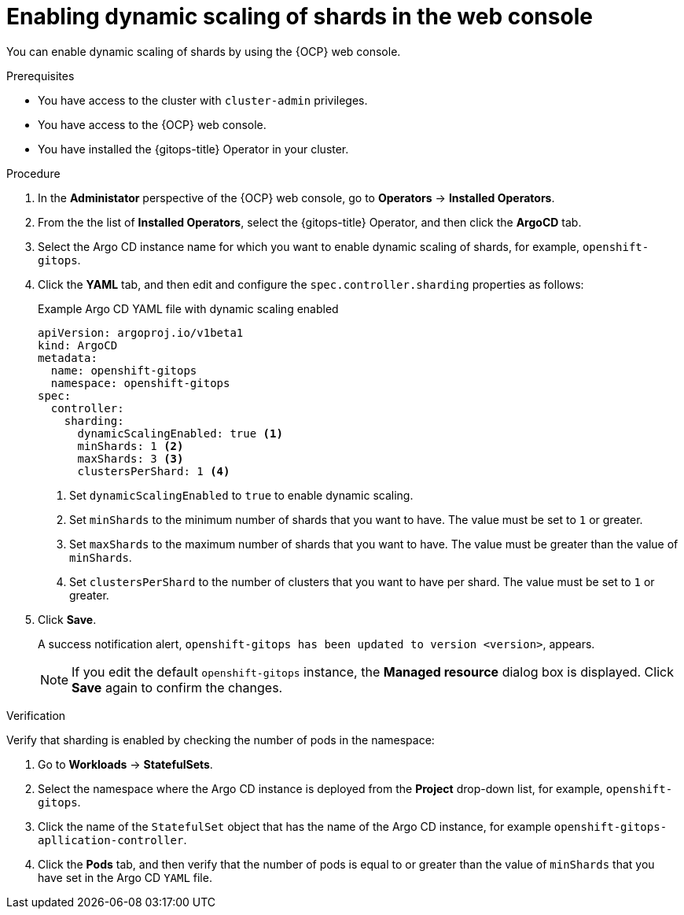 // Module included in the following assemblies:
//
// * declarative_clusterconfig/sharding-clusters-across-argo-cd-application-controller-replicas.adoc

:_mod-docs-content-type: PROCEDURE

[id="gitops-argo-cd-dynamic-scaling-in-web-console_{context}"]
= Enabling dynamic scaling of shards in the web console

You can enable dynamic scaling of shards by using the {OCP} web console.

.Prerequisites
* You have access to the cluster with `cluster-admin` privileges.
* You have access to the {OCP} web console.
* You have installed the {gitops-title} Operator in your cluster.

.Procedure

. In the *Administator* perspective of the {OCP} web console, go to *Operators* -> *Installed Operators*.

. From the the list of *Installed Operators*, select the {gitops-title} Operator, and then click the *ArgoCD* tab.

. Select the Argo CD instance name for which you want to enable dynamic scaling of shards, for example, `openshift-gitops`.

. Click the *YAML* tab, and then edit and configure the `spec.controller.sharding` properties as follows:
+
.Example Argo CD YAML file with dynamic scaling enabled
[source,yaml]
----
apiVersion: argoproj.io/v1beta1
kind: ArgoCD
metadata:
  name: openshift-gitops
  namespace: openshift-gitops
spec:
  controller:
    sharding:
      dynamicScalingEnabled: true <1>
      minShards: 1 <2>
      maxShards: 3 <3>
      clustersPerShard: 1 <4>
----
<1> Set `dynamicScalingEnabled` to `true` to enable dynamic scaling.
<2> Set `minShards` to the minimum number of shards that you want to have. The value must be set to `1` or greater.
<3> Set `maxShards` to the maximum number of shards that you want to have. The value must be greater than the value of `minShards`.
<4> Set `clustersPerShard` to the number of clusters that you want to have per shard. The value must be set to `1` or greater.

. Click *Save*.
+
A success notification alert, `openshift-gitops has been updated to version <version>`, appears.
+
[NOTE]
====
If you edit the default `openshift-gitops` instance, the *Managed resource* dialog box is displayed. Click *Save* again to confirm the changes.
====

.Verification

Verify that sharding is enabled by checking the number of pods in the namespace:

. Go to *Workloads* -> *StatefulSets*.

. Select the namespace where the Argo CD instance is deployed from the *Project* drop-down list, for example, `openshift-gitops`.

. Click the name of the `StatefulSet` object that has the name of the Argo CD instance, for example `openshift-gitops-apllication-controller`.

. Click the *Pods* tab, and then verify that the number of pods is equal to or greater than the value of `minShards` that you have set in the Argo CD `YAML` file.

